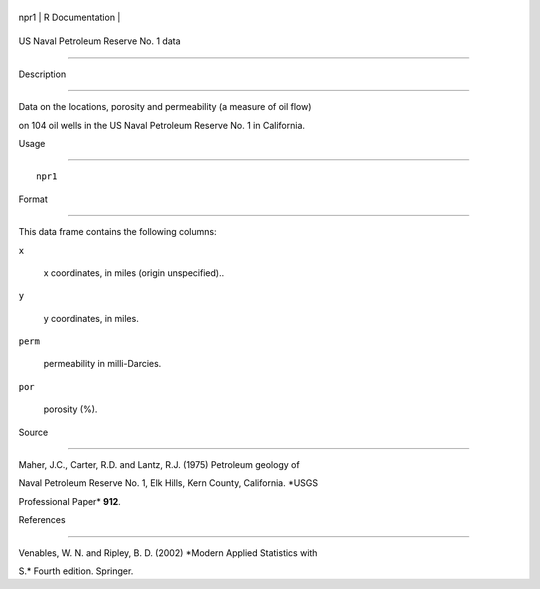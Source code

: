 +--------+-------------------+
| npr1   | R Documentation   |
+--------+-------------------+

US Naval Petroleum Reserve No. 1 data
-------------------------------------

Description
~~~~~~~~~~~

Data on the locations, porosity and permeability (a measure of oil flow)
on 104 oil wells in the US Naval Petroleum Reserve No. 1 in California.

Usage
~~~~~

::

    npr1

Format
~~~~~~

This data frame contains the following columns:

``x``
    x coordinates, in miles (origin unspecified)..

``y``
    y coordinates, in miles.

``perm``
    permeability in milli-Darcies.

``por``
    porosity (%).

Source
~~~~~~

Maher, J.C., Carter, R.D. and Lantz, R.J. (1975) Petroleum geology of
Naval Petroleum Reserve No. 1, Elk Hills, Kern County, California. *USGS
Professional Paper* **912**.

References
~~~~~~~~~~

Venables, W. N. and Ripley, B. D. (2002) *Modern Applied Statistics with
S.* Fourth edition. Springer.
